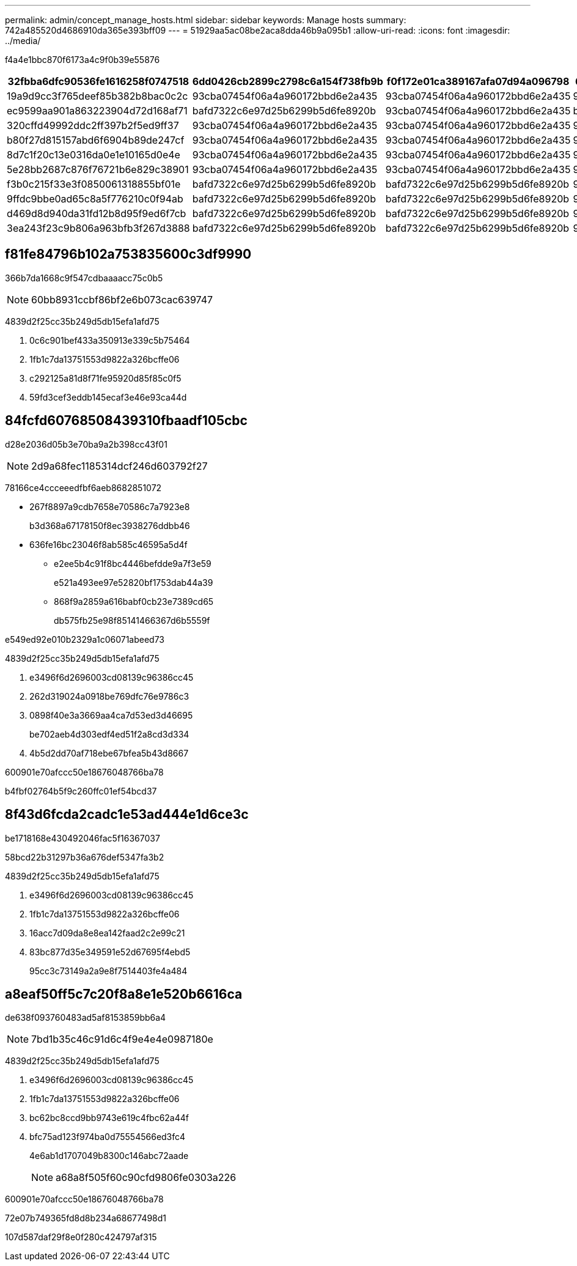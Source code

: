 ---
permalink: admin/concept_manage_hosts.html 
sidebar: sidebar 
keywords: Manage hosts 
summary: 742a485520d4686910da365e393bff09 
---
= 51929aa5ac08be2aca8dda46b9a095b1
:allow-uri-read: 
:icons: font
:imagesdir: ../media/


[role="lead"]
f4a4e1bbc870f6173a4c9f0b39e55876

|===
| 32fbba6dfc90536fe1616258f0747518 | 6dd0426cb2899c2798c6a154f738fb9b | f0f172e01ca389167afa07d94a096798 | 6fda2f87af8e800dc50fc786018c1415 | f97144a19325ae2c28181b14dbfc9c09 | 9a25c2912d576f11de7680d7fd2769c7 | a5fa058c13c0c8a9236ecfe243b173b2 | d63a7945f954d7f0cb122f664ce1a434 | 32b2fa1d8696fe76a40e6bfcf9eb68ca | ace42b2fef2ae1fe557e5b65063ba5a0 


 a| 
19a9d9cc3f765deef85b382b8bac0c2c
 a| 
93cba07454f06a4a960172bbd6e2a435
 a| 
93cba07454f06a4a960172bbd6e2a435
 a| 
93cba07454f06a4a960172bbd6e2a435
 a| 
93cba07454f06a4a960172bbd6e2a435
 a| 
93cba07454f06a4a960172bbd6e2a435
 a| 
93cba07454f06a4a960172bbd6e2a435
 a| 
93cba07454f06a4a960172bbd6e2a435
 a| 
93cba07454f06a4a960172bbd6e2a435
 a| 
93cba07454f06a4a960172bbd6e2a435



 a| 
ec9599aa901a863223904d72d168af71
 a| 
bafd7322c6e97d25b6299b5d6fe8920b
 a| 
93cba07454f06a4a960172bbd6e2a435
 a| 
bafd7322c6e97d25b6299b5d6fe8920b
 a| 
bafd7322c6e97d25b6299b5d6fe8920b
 a| 
bafd7322c6e97d25b6299b5d6fe8920b
 a| 
bafd7322c6e97d25b6299b5d6fe8920b
 a| 
bafd7322c6e97d25b6299b5d6fe8920b
 a| 
bafd7322c6e97d25b6299b5d6fe8920b
 a| 
bafd7322c6e97d25b6299b5d6fe8920b



 a| 
320cffd49992ddc2ff397b2f5ed9ff37
 a| 
93cba07454f06a4a960172bbd6e2a435
 a| 
93cba07454f06a4a960172bbd6e2a435
 a| 
93cba07454f06a4a960172bbd6e2a435
 a| 
93cba07454f06a4a960172bbd6e2a435
 a| 
93cba07454f06a4a960172bbd6e2a435
 a| 
93cba07454f06a4a960172bbd6e2a435
 a| 
93cba07454f06a4a960172bbd6e2a435
 a| 
93cba07454f06a4a960172bbd6e2a435
 a| 
93cba07454f06a4a960172bbd6e2a435



 a| 
b80f27d815157abd6f6904b89de247cf
 a| 
93cba07454f06a4a960172bbd6e2a435
 a| 
93cba07454f06a4a960172bbd6e2a435
 a| 
93cba07454f06a4a960172bbd6e2a435
 a| 
93cba07454f06a4a960172bbd6e2a435
 a| 
93cba07454f06a4a960172bbd6e2a435
 a| 
93cba07454f06a4a960172bbd6e2a435
 a| 
93cba07454f06a4a960172bbd6e2a435
 a| 
93cba07454f06a4a960172bbd6e2a435
 a| 
93cba07454f06a4a960172bbd6e2a435



 a| 
8d7c1f20c13e0316da0e1e10165d0e4e
 a| 
93cba07454f06a4a960172bbd6e2a435
 a| 
93cba07454f06a4a960172bbd6e2a435
 a| 
93cba07454f06a4a960172bbd6e2a435
 a| 
93cba07454f06a4a960172bbd6e2a435
 a| 
93cba07454f06a4a960172bbd6e2a435
 a| 
93cba07454f06a4a960172bbd6e2a435
 a| 
93cba07454f06a4a960172bbd6e2a435
 a| 
93cba07454f06a4a960172bbd6e2a435
 a| 
93cba07454f06a4a960172bbd6e2a435



 a| 
5e28bb2687c876f76721b6e829c38901
 a| 
93cba07454f06a4a960172bbd6e2a435
 a| 
93cba07454f06a4a960172bbd6e2a435
 a| 
93cba07454f06a4a960172bbd6e2a435
 a| 
93cba07454f06a4a960172bbd6e2a435
 a| 
93cba07454f06a4a960172bbd6e2a435
 a| 
93cba07454f06a4a960172bbd6e2a435
 a| 
93cba07454f06a4a960172bbd6e2a435
 a| 
93cba07454f06a4a960172bbd6e2a435
 a| 
93cba07454f06a4a960172bbd6e2a435



 a| 
f3b0c215f33e3f0850061318855bf01e
 a| 
bafd7322c6e97d25b6299b5d6fe8920b
 a| 
bafd7322c6e97d25b6299b5d6fe8920b
 a| 
93cba07454f06a4a960172bbd6e2a435
 a| 
bafd7322c6e97d25b6299b5d6fe8920b
 a| 
bafd7322c6e97d25b6299b5d6fe8920b
 a| 
bafd7322c6e97d25b6299b5d6fe8920b
 a| 
bafd7322c6e97d25b6299b5d6fe8920b
 a| 
bafd7322c6e97d25b6299b5d6fe8920b
 a| 
bafd7322c6e97d25b6299b5d6fe8920b



 a| 
9ffdc9bbe0ad65c8a5f776210c0f94ab
 a| 
bafd7322c6e97d25b6299b5d6fe8920b
 a| 
bafd7322c6e97d25b6299b5d6fe8920b
 a| 
93cba07454f06a4a960172bbd6e2a435
 a| 
bafd7322c6e97d25b6299b5d6fe8920b
 a| 
bafd7322c6e97d25b6299b5d6fe8920b
 a| 
bafd7322c6e97d25b6299b5d6fe8920b
 a| 
bafd7322c6e97d25b6299b5d6fe8920b
 a| 
bafd7322c6e97d25b6299b5d6fe8920b
 a| 
bafd7322c6e97d25b6299b5d6fe8920b



 a| 
d469d8d940da31fd12b8d95f9ed6f7cb
 a| 
bafd7322c6e97d25b6299b5d6fe8920b
 a| 
bafd7322c6e97d25b6299b5d6fe8920b
 a| 
93cba07454f06a4a960172bbd6e2a435
 a| 
bafd7322c6e97d25b6299b5d6fe8920b
 a| 
bafd7322c6e97d25b6299b5d6fe8920b
 a| 
bafd7322c6e97d25b6299b5d6fe8920b
 a| 
bafd7322c6e97d25b6299b5d6fe8920b
 a| 
bafd7322c6e97d25b6299b5d6fe8920b
 a| 
bafd7322c6e97d25b6299b5d6fe8920b



 a| 
3ea243f23c9b806a963bfb3f267d3888
 a| 
bafd7322c6e97d25b6299b5d6fe8920b
 a| 
bafd7322c6e97d25b6299b5d6fe8920b
 a| 
93cba07454f06a4a960172bbd6e2a435
 a| 
bafd7322c6e97d25b6299b5d6fe8920b
 a| 
bafd7322c6e97d25b6299b5d6fe8920b
 a| 
bafd7322c6e97d25b6299b5d6fe8920b
 a| 
bafd7322c6e97d25b6299b5d6fe8920b
 a| 
bafd7322c6e97d25b6299b5d6fe8920b
 a| 
bafd7322c6e97d25b6299b5d6fe8920b

|===


== f81fe84796b102a753835600c3df9990

366b7da1668c9f547cdbaaaacc75c0b5


NOTE: 60bb8931ccbf86bf2e6b073cac639747

4839d2f25cc35b249d5db15efa1afd75

. 0c6c901bef433a350913e339c5b75464
. 1fb1c7da13751553d9822a326bcffe06
. c292125a81d8f71fe95920d85f85c0f5
. 59fd3cef3eddb145ecaf3e46e93ca44d




== 84fcfd60768508439310fbaadf105cbc

d28e2036d05b3e70ba9a2b398cc43f01


NOTE: 2d9a68fec1185314dcf246d603792f27

78166ce4ccceeedfbf6aeb8682851072

* 267f8897a9cdb7658e70586c7a7923e8
+
b3d368a67178150f8ec3938276ddbb46

* 636fe16bc23046f8ab585c46595a5d4f
+
** e2ee5b4c91f8bc4446befdde9a7f3e59
+
e521a493ee97e52820bf1753dab44a39

** 868f9a2859a616babf0cb23e7389cd65
+
db575fb25e98f85141466367d6b5559f





e549ed92e010b2329a1c06071abeed73

4839d2f25cc35b249d5db15efa1afd75

. e3496f6d2696003cd08139c96386cc45
. 262d319024a0918be769dfc76e9786c3
. 0898f40e3a3669aa4ca7d53ed3d46695
+
be702aeb4d303edf4ed51f2a8cd3d334

. 4b5d2dd70af718ebe67bfea5b43d8667


600901e70afccc50e18676048766ba78

b4fbf02764b5f9c260ffc01ef54bcd37



== 8f43d6fcda2cadc1e53ad444e1d6ce3c

be1718168e430492046fac5f16367037

58bcd22b31297b36a676def5347fa3b2

4839d2f25cc35b249d5db15efa1afd75

. e3496f6d2696003cd08139c96386cc45
. 1fb1c7da13751553d9822a326bcffe06
. 16acc7d09da8e8ea142faad2c2e99c21
. 83bc877d35e349591e52d67695f4ebd5
+
95cc3c73149a2a9e8f7514403fe4a484





== a8eaf50ff5c7c20f8a8e1e520b6616ca

de638f093760483ad5af8153859bb6a4


NOTE: 7bd1b35c46c91d6c4f9e4e4e0987180e

4839d2f25cc35b249d5db15efa1afd75

. e3496f6d2696003cd08139c96386cc45
. 1fb1c7da13751553d9822a326bcffe06
. bc62bc8ccd9bb9743e619c4fbc62a44f
. bfc75ad123f974ba0d75554566ed3fc4
+
4e6ab1d1707049b8300c146abc72aade

+

NOTE: a68a8f505f60c90cfd9806fe0303a226



600901e70afccc50e18676048766ba78

72e07b749365fd8d8b234a68677498d1

107d587daf29f8e0f280c424797af315
